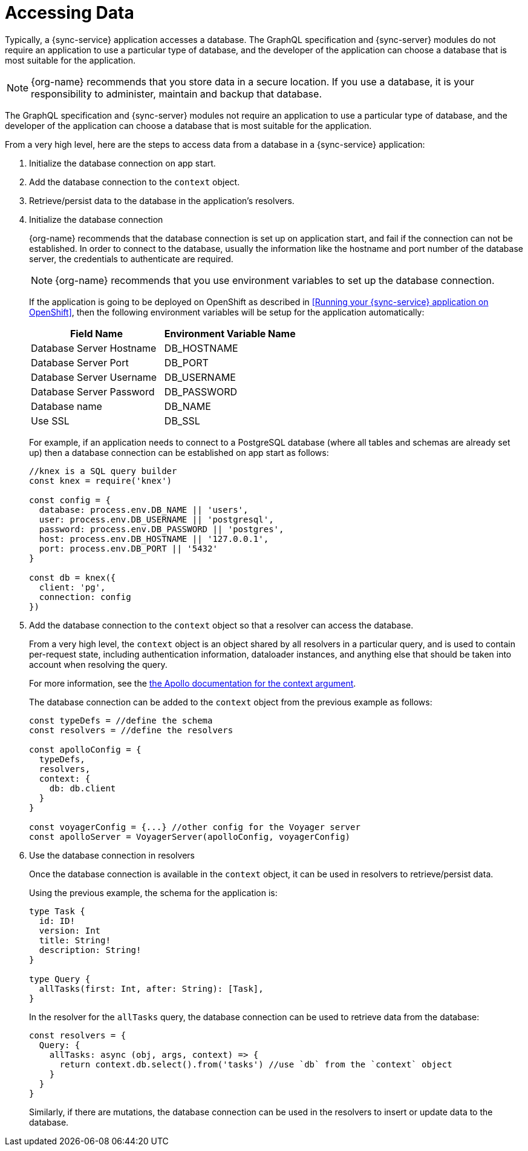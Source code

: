 = Accessing Data


Typically, a {sync-service} application accesses a database.
The GraphQL specification and {sync-server} modules do not require an application to use a particular type of database, and the developer of the application can choose a database that is most suitable for the application.

NOTE: {org-name} recommends that you store data in a secure location.
If you use a database, it is your responsibility to administer, maintain and backup that database.

The GraphQL specification and {sync-server} modules not require an application to use a particular type of database, and the developer of the application can choose a database that is most suitable for the application.

From a very high level, here are the steps to access data from a database in a {sync-service} application:

. Initialize the database connection on app start.
. Add the database connection to the `context` object.
. Retrieve/persist data to the database in the application's resolvers.

. Initialize the database connection
+
{org-name} recommends that the database connection is set up on application start, and fail if the connection can not be established.
In order to connect to the database, usually the information like the hostname and port number of the database server, the credentials to authenticate are required.
+
NOTE: {org-name} recommends that you use environment variables to set up the database connection.
+
If the application is going to be deployed on OpenShift as described in <<Running your {sync-service} application on OpenShift>>, then the following environment variables will be setup for the application automatically:
+
[options="header"]
|====
|Field Name|Environment Variable Name
|Database Server Hostname|DB_HOSTNAME
|Database Server Port|DB_PORT
|Database Server Username|DB_USERNAME
|Database Server Password|DB_PASSWORD
|Database name|DB_NAME
|Use SSL|DB_SSL
|====
+
For example, if an application needs to connect to a PostgreSQL database (where all tables and schemas are already set up) then a database connection can be established on app start as follows:
+
[source,javascript]
----
//knex is a SQL query builder
const knex = require('knex')

const config = {
  database: process.env.DB_NAME || 'users',
  user: process.env.DB_USERNAME || 'postgresql',
  password: process.env.DB_PASSWORD || 'postgres',
  host: process.env.DB_HOSTNAME || '127.0.0.1',
  port: process.env.DB_PORT || '5432'
}

const db = knex({
  client: 'pg',
  connection: config
})
----

. Add the database connection to the `context` object so that a resolver can access the database.
+
From a very high level, the `context` object is an object shared by all resolvers in a particular query, and is used to contain per-request state, including authentication information, dataloader instances, and anything else that should be taken into account when resolving the query.
+
For more information, see the link:https://www.apollographql.com/docs/apollo-server/essentials/data.html#context[the Apollo documentation for the context argument].
+
The database connection can be added to the `context` object from the previous example as follows:
+
[source,javascript]
----
const typeDefs = //define the schema
const resolvers = //define the resolvers

const apolloConfig = {
  typeDefs,
  resolvers,
  context: {
    db: db.client
  }
}

const voyagerConfig = {...} //other config for the Voyager server
const apolloServer = VoyagerServer(apolloConfig, voyagerConfig)
----

. Use the database connection in resolvers
+
Once the database connection is available in the `context` object, it can be used in resolvers to retrieve/persist data.
+
Using the previous example, the schema for the application is:
+
[source,graphql]
----
type Task {
  id: ID!
  version: Int
  title: String!
  description: String!
}

type Query {
  allTasks(first: Int, after: String): [Task],
}
----
+
In the resolver for the `allTasks` query, the database connection can be used to retrieve data from the database:
+
[source,javascript]
----
const resolvers = {
  Query: {
    allTasks: async (obj, args, context) => {
      return context.db.select().from('tasks') //use `db` from the `context` object
    }
  }
}
----
+
Similarly, if there are mutations, the database connection can be used in the resolvers to insert or update data to the database.
